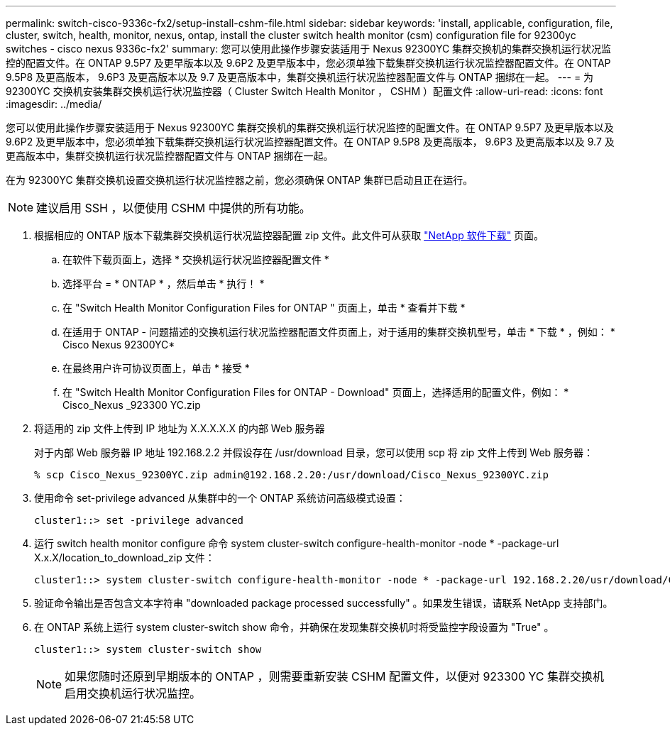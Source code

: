 ---
permalink: switch-cisco-9336c-fx2/setup-install-cshm-file.html 
sidebar: sidebar 
keywords: 'install, applicable, configuration, file, cluster, switch, health, monitor, nexus, ontap, install the cluster switch health monitor (csm) configuration file for 92300yc switches - cisco nexus 9336c-fx2' 
summary: 您可以使用此操作步骤安装适用于 Nexus 92300YC 集群交换机的集群交换机运行状况监控的配置文件。在 ONTAP 9.5P7 及更早版本以及 9.6P2 及更早版本中，您必须单独下载集群交换机运行状况监控器配置文件。在 ONTAP 9.5P8 及更高版本， 9.6P3 及更高版本以及 9.7 及更高版本中，集群交换机运行状况监控器配置文件与 ONTAP 捆绑在一起。 
---
= 为 92300YC 交换机安装集群交换机运行状况监控器（ Cluster Switch Health Monitor ， CSHM ）配置文件
:allow-uri-read: 
:icons: font
:imagesdir: ../media/


[role="lead"]
您可以使用此操作步骤安装适用于 Nexus 92300YC 集群交换机的集群交换机运行状况监控的配置文件。在 ONTAP 9.5P7 及更早版本以及 9.6P2 及更早版本中，您必须单独下载集群交换机运行状况监控器配置文件。在 ONTAP 9.5P8 及更高版本， 9.6P3 及更高版本以及 9.7 及更高版本中，集群交换机运行状况监控器配置文件与 ONTAP 捆绑在一起。

在为 92300YC 集群交换机设置交换机运行状况监控器之前，您必须确保 ONTAP 集群已启动且正在运行。


NOTE: 建议启用 SSH ，以便使用 CSHM 中提供的所有功能。

. 根据相应的 ONTAP 版本下载集群交换机运行状况监控器配置 zip 文件。此文件可从获取 https://mysupport.netapp.com/NOW/cgi-bin/software/["NetApp 软件下载"^] 页面。
+
.. 在软件下载页面上，选择 * 交换机运行状况监控器配置文件 *
.. 选择平台 = * ONTAP * ，然后单击 * 执行！ *
.. 在 "Switch Health Monitor Configuration Files for ONTAP " 页面上，单击 * 查看并下载 *
.. 在适用于 ONTAP - 问题描述的交换机运行状况监控器配置文件页面上，对于适用的集群交换机型号，单击 * 下载 * ，例如： * Cisco Nexus 92300YC*
.. 在最终用户许可协议页面上，单击 * 接受 *
.. 在 "Switch Health Monitor Configuration Files for ONTAP - Download" 页面上，选择适用的配置文件，例如： * Cisco_Nexus _923300 YC.zip


. 将适用的 zip 文件上传到 IP 地址为 X.X.X.X.X 的内部 Web 服务器
+
对于内部 Web 服务器 IP 地址 192.168.2.2 并假设存在 /usr/download 目录，您可以使用 scp 将 zip 文件上传到 Web 服务器：

+
[listing]
----
% scp Cisco_Nexus_92300YC.zip admin@192.168.2.20:/usr/download/Cisco_Nexus_92300YC.zip
----
. 使用命令 set-privilege advanced 从集群中的一个 ONTAP 系统访问高级模式设置：
+
[listing]
----
cluster1::> set -privilege advanced
----
. 运行 switch health monitor configure 命令 system cluster-switch configure-health-monitor -node * -package-url X.x.X/location_to_download_zip 文件：
+
[listing]
----
cluster1::> system cluster-switch configure-health-monitor -node * -package-url 192.168.2.20/usr/download/Cisco_Nexus_92300YC.zip
----
. 验证命令输出是否包含文本字符串 "downloaded package processed successfully" 。如果发生错误，请联系 NetApp 支持部门。
. 在 ONTAP 系统上运行 system cluster-switch show 命令，并确保在发现集群交换机时将受监控字段设置为 "True" 。
+
[listing]
----
cluster1::> system cluster-switch show
----
+

NOTE: 如果您随时还原到早期版本的 ONTAP ，则需要重新安装 CSHM 配置文件，以便对 923300 YC 集群交换机启用交换机运行状况监控。



